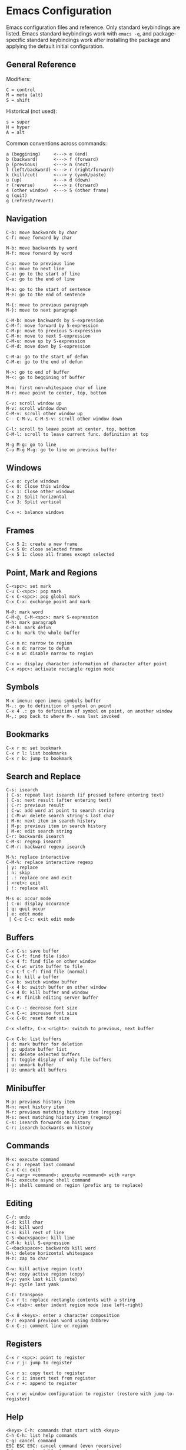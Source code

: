 * Emacs Configuration
Emacs configuration files and reference. Only standard keybindings are listed. Emacs standard keybindings work with =emacs -q=, and package-specific standard keybindings work after installing the package and applying the default initial configuration.

** General Reference
Modifiers:
 #+begin_src
C = control
M = meta (alt)
S = shift
#+end_src

Historical (not used):
#+begin_src
s = super
H = hyper
A = alt
 #+end_src

Common conventions across commands:
 #+begin_src
a (beggining)     <---> e (end)
b (backward)      <---> f (forward)
p (previous)      <---> n (next)
l (left/backward) <---> r (right/forward)
k (kill/cut)      <---> y (yank/paste)
u (up)            <---> d (down)
r (reverse)       <---> s (forward)
4 (other window)  <---> 5 (other frame)
q (quit)
g (refresh/revert)
 #+end_src

** Navigation
#+begin_src
C-b: move backwards by char
C-f: move forward by char

M-b: move backwards by word
M-f: move forward by word

C-p: move to previous line
C-n: move to next line
C-a: go to the start of line
C-e: go to the end of line

M-a: go to the start of sentence
M-e: go to the end of sentence

M-{: move to previous paragraph
M-}: move to next paragraph

C-M-b: move backwards by S-expression
C-M-f: move forward by S-expression
C-M-p: move to previous S-expression
C-M-n: move to next S-expression
C-M-u: move up by S-expression
C-M-d: move down by S-expression

C-M-a: go to the start of defun
C-M-e: go to the end of defun

M->: go to end of buffer
M-<: go to beggining of buffer

M-m: first non-whitespace char of line
M-r: move point to center, top, bottom

C-v: scroll window up
M-v: scroll window down
C-M-v: scroll other window up
C-- C-M-v, C-M-S-v: scroll other window down

C-l: scroll to leave point at center, top, bottom
C-M-l: scroll to leave current func. definition at top

M-g M-g: go to line
C-u M-g M-g: go to line on previous buffer
#+end_src

** Windows
#+begin_src
C-x o: cycle windows
C-x 0: Close this window
C-x 1: Close other windows
C-x 2: Split horizontal
C-x 3: Split vertical

C-x +: balance windows
#+end_src

** Frames
#+begin_src
C-x 5 2: create a new frame
C-x 5 0: close selected frame
C-x 5 1: close all frames except selected
#+end_src

** Point, Mark and Regions
#+begin_src
C-<spc>: set mark
C-u C-<spc>: pop mark
C-x C-<spc>: pop global mark
C-x C-x: exchange point and mark

M-@: mark word
C-M-@, C-M-<spc>: mark S-expression
M-h: mark paragraph
C-M-h: mark defun
C-x h: mark the whole buffer

C-x n n: narrow to region
C-x n d: narrow to defun
C-x n w: disable narrow to region

C-x =: display character information of character after point
C-x <spc>: activate rectangle region mode
#+end_src

** Symbols
#+begin_src
M-x imenu: open imenu symbols buffer
M-.: go to definition of symbol on point
C-x 4 .: go to definition of symbol on point, on another window
M-,: pop back to where M-. was last invoked
#+end_src

** Bookmarks
#+begin_src
C-x r m: set bookmark
C-x r l: list bookmarks
C-x r b: jump to bookmark
#+end_src

** Search and Replace
#+begin_src
C-s: isearch
| C-s: repeat last isearch (if pressed before entering text)
| C-s: next result (after entering text)
| C-r: previous result
| C-w: add word at point to search string
| C-M-w: delete search string's last char
| M-n: next item in search history
| M-p: previous item in search history
| M-e: edit search string
C-r: backwards isearch
C-M-s: regexp isearch
C-M-r: backward regexp isearch

M-%: replace interactive
C-M-%: replace interactive regexp
| y: replace
| n: skip
| .: replace one and exit
| <ret>: exit
| !: replace all

M-s o: occur mode
| C-o: display occurance
| q: quit occur
| e: edit mode
 | C-c C-c: exit edit mode
#+end_src

** Buffers
#+begin_src
C-x C-s: save buffer
C-x C-f: find file (ido)
C-x 4 f: find file on other window
C-x C-w: write buffer to file
C-x C-f C-f: find file (normal)
C-x k: kill a buffer
C-x b: switch window buffer
C-x 4 b: switch buffer on other window
C-x 4 0: kill buffer and window
C-x #: finish editing server buffer

C-x C--: decrease font size
C-x C-=: increase font size
C-x C-0: reset font size

C-x <left>, C-x <right>: switch to previous, next buffer

C-x C-b: list buffers
| d: mark buffer for deletion
| g: update buffer list
| x: delete selected buffers
| T: toggle display of only file buffers
| u: unmark buffer
| U: unmark all buffers
#+end_src

** Minibuffer
#+begin_src
M-p: previous history item
M-n: next history item
M-r: previous matching history item (regexp)
M-s: next matching history item (regexp)
C-s: isearch forwards on history
C-r: isearch backwards on history
#+end_src

** Commands
#+begin_src
M-x: execute command
C-x z: repeat last command
C-x C-c: exit
C-u <arg> <command>: execute <command> with <arg>
M-&: execute async shell command
M-|: shell command on region (prefix arg to replace)
#+end_src

** Editing
#+begin_src
C-/: undo
C-d: kill char
M-d: kill word
C-k: kill rest of line
C-S-<backspace>: kill line
C-M-k: kill S-expression
C-<backspace>: backwards kill word
M-\: delete horizontal whitespace
M-z: zap to char

C-w: kill active region (cut)
M-w: copy active region (copy)
C-y: yank last kill (paste)
M-y: cycle last yank

C-t: transpose
C-x r t: replace rectangle contents with a string
C-x <tab>: enter indent region mode (use left-right)

C-x 8 <keys>: enter a character composition
M-/: expand previous word using dabbrev
C-x C-;: comment line or region
#+end_src

** Registers
#+begin_src
C-x r <spc>: point to register
C-x r j: jump to register

C-x r s: copy text to register
C-x r i: insert text from register
C-x r +: append to register

C-x r w: window configuration to register (restore with jump-to-register)
#+end_src

** Help
#+begin_src
<keys> C-h: commands that start with <keys>
C-h C-h: list help commands
C-g: cancel command
ESC ESC ESC: cancel command (even recursive)
C-h s: syntax table for current mode
C-h v: describe variable
C-h f: describe function
C-h m: describe modes
C-h i: info documentation reader
C-h k <keys>: show full documentation for key sequence
C-h c <keys>: show command run for key sequence
C-h l: view lossage (key history)
C-h b: show all keybindings
C-h e: open *Messages* buffer
C-h C-a: show information about Emacs
#+end_src

** Dired
#+begin_src
C-x C-d: list directory
C-x d: dired
| <ret>: visit file or directory on point
| ^: go up one directory
| q: quit dired
| +: create directory
| n, p, C-n, C-p: move down/up
| R: rename file (mv)
| D: delete file (rm)
| y: show file type
| d: flag file for deletion
| u: unmark file
| x: delete flagged files
| v: view selected file, read only (q to quit)
| C: copy selected file (cp)
| g: update dired buffer
| !: run command on file at point
| &: run command on file at point (asynchronously)
| C-x C-q: writeable dired mode
C-x 4 d: dired on other window
M-x find-name-dired: search for files recursively
#+end_src

** Emacs Lisp
#+begin_src
C-x C-e: eval last S-expression
C-M-x: eval defun
M-:: eval expression
M-x ielm: interactive elisp REPL
#+end_src

** Edebug
#+begin_src
C-u M-x eval-defun: instrument function for Edebug
| ?: show Edebug keys
| c: continue
| <spc>: step (next)
| i: step into
| e: evaluate expression
| q: quit to top level
#+end_src

** Compilation Mode
#+begin_src
g: recompile
M-p: go to previous error
M-n: go to next error
#+end_src

** GNU Bug Tracker
#+begin_src
M-x debbugs-gnu: open GNU bug tracker
| n, p: next, previous issue
| t: tag issue
| <ret>: read issue messages on point
 | n, p: next unread, previous unread message
 | N, P: next, previous message
#+end_src

** Winner Mode
#+begin_src
C-c <left>: undo windows layout change
C-c <right>: redo windows layout change
#+end_src

** Gnus
Group buffer:
#+begin_src
<ret>: select current group
C-u <ret>: select current group, fetch old articles
m: compose a new message (mail)
G V: create new virtual group
G v: add group on point to a virtual group
G G: make nnir group (search articles)
C-u G G: make nnir group (search articles) with constraints
L: list all groups
#+end_src

Summary Buffer:
#+begin_src
M-g: fetch new articles
C-u M-g: fetch new articles and show old ones
n: next unread article
p: previous unread article
q: back to Group buffer
r: reply to author
R: reply to author with original
S w: wide reply (people in 'To', 'From' and 'Cc')
S W: wide reply with original
#+end_src

Article Buffer:
#+begin_src
K o: save MIME part (attachment)
#+end_src

Message mode:
#+begin_src
C-x m: compose a new message (mail)
| C-c C-c: send message
| C-c C-k: kill message (cancel)
| C-c C-a: add attachment
#+end_src

** Company
#+begin_src
M-n: next match
M-p: previous match
M-x company-complete: initiate completion
#+end_src

** Packages
#+begin_src
M-x package-install-selected-packages: install selected packages
M-x package-delete: delete a package
M-x package-install: install a package
#+end_src

** Magit
#+begin_src
M-x magit-status: magit main repository status panel
| c: commit
 | C-c C-c: save commit message
 | C-c C-k: abort commit
| l: log
| k: discard
| F: pull
| P: push
| s: stage
| u: unstage
| g: refresh
| h: help
| z: stash
| b: branching
| !: run git command
C-c M-g: file popup
#+end_src

** Projectile
Using =C-c p= as the value for =projectile-command-map=:
#+begin_src
C-c p p: switch to project
C-u C-c p p: run command in project
C-c p f: find file in project
C-c p d: find directory in project
C-c p s g: recursive grep in project
C-c p D: project dired
C-c p r: find and replace in project
C-c p x s: run shell in project
#+end_src

** Shell
#+begin_src
C-c M-o: clear screen
C-c C-c: send interrupt
M-r: backward history isearch
C-d: send EOF to shell
C-c C-p: move to the previous prompt
C-c C-n: move to the next prompt
M-p: previous input
M-n: next input
#+end_src

** Man Mode
#+begin_src
M-x man: enter man mode
| n, p: next, previous section
#+end_src

** Ibuffer
#+begin_src
M-x ibuffer: enter Ibuffer
| d: Mark buffer for deletion
| x: Kill all marked buffers
| U: Unmark all buffers
| q: Bury Ibuffer
| n, p: next, previous line
| <tab>: skip to next section
#+end_src

** Ispell
#+begin_src
M-x ispell: interactively check for spelling errors
M-x ispell-change-dictionary: change Ispell dictionary
M-x flyspell-mode: enable on-the-fly spell checking
M-x flyspell-prog-mode: enable on-the-fly spell checking (comments only)
M-$: spell check word on point
#+end_src

** Org Mode
#+begin_src
M-x org-agenda: view Org agenda
| f, b: forward, backward in time
| n, p: next, previous item
| .: go to today
| w: week view
| y: year view
| d: day view

<tab>: cycle selected tree visibility
S-<tab>: cycle entire file tree visibility
C-<left>, C-<right>: cycle 'thing' left or right (values)
C-c C-c: run 'thing' (run code, check checkbox, etc.)
C-c C-t: cycle TODO state
C-c C-j: org go to
C-c C-e: export file
C-c /: org sparse tree
C-,: cycle agenda files
C-c ^: sort entries

C-c .: insert timestamp
| S-<left>, S-<right>: move to previous, next calendar day
| <ret>: select calendar day

C-c C-x c: clone tree with time shift
C-c C-x C-w: kill subtree
C-c C-x C-y: yank subtree
C-c C-x C-v: toggle inline images

C-c C-w: refile entry
C-c C-l: insert link
< s <tab>: insert code block

C-c C-b, C-c C-f: previous, next heading (same level)
C-c C-p, C-c C-n: previous, next heading (visible)

M-S-<left>, M-S-<right>: promote, demote subtree
#+end_src

** EWW
#+begin_src
M-x eww: open EWW on a specified URL
| l, r: previous, next page
| R: remove non-text content
| G: open another URL
| g: reload
| <tab>: next link
| S-<tab>: previous link
| q: quit
| <, >: top, bottom of page
#+end_src

** Hi-Lock
#+begin_src
M-s h .: highlight symbol at point
M-s h r: highlight regexp
M-s h l: highlight lines matching regexp
#+end_src

** Info
#+begin_src
l, r: go backward, forward in history of visited nodes
u: go to superior node of current node
<tab>: next link
S-<tab>: previous link
I: look up something in the current manual's index
#+end_src

** Macros
#+BEGIN_SRC
F3: start recording keyboard macro
F4: stop recording keyboard macro (if recording a macro)
F4: playback last recorded keyboard macro
C-x C-k r: apply last keyboard macro to all lines in region
C-x C-k <ret>: edit last keyboard macro
C-x C-k x: store last keyboard macro in a register
#+END_SRC

** SQL
#+BEGIN_SRC
M-x sql-mode: enable SQL mode
M-x sql-postgres: login into PostgreSQL database
C-c C-c: send current paragraph to the SQL process
C-c C-r: send region to the SQL process
#+END_SRC
